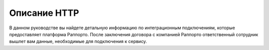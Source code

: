 Описание HTTP
=============

.. autosummary::
   :toctree: generated

   
В данном руководстве вы найдете детальную информацию по интеграционным подключениям, которые предоставляет платформа Раппорто. После заключения договора с компанией Раппорто ответственный сотрудник вышлет вам данные, необходимые для подключения к сервису.
